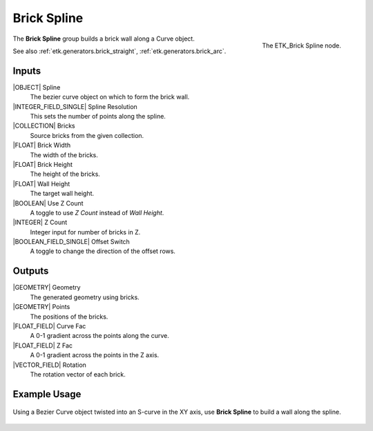.. index:: Generators; Brick Spline
.. _etk.generators.brick_spline:

*************
 Brick Spline
*************

.. figure:: /images/nodes-brick_spline.png
   :align: right

   The ETK_Brick Spline node.

The **Brick Spline** group builds a brick wall along a
Curve object.

See also :ref:`etk.generators.brick_straight`,
:ref:`etk.generators.brick_arc`.


Inputs
=======

|OBJECT| Spline
   The bezier curve object on which to form the brick wall.

|INTEGER_FIELD_SINGLE| Spline Resolution
    This sets the number of points along the spline.

|COLLECTION| Bricks
    Source bricks from the given collection.

|FLOAT| Brick Width
    The width of the bricks.

|FLOAT| Brick Height
    The height of the bricks.

|FLOAT| Wall Height
    The target wall height.

|BOOLEAN| Use Z Count
    A toggle to use *Z Count* instead of *Wall Height*.

|INTEGER| Z Count
    Integer input for number of bricks in Z.

|BOOLEAN_FIELD_SINGLE| Offset Switch
    A toggle to change the direction of the offset rows.


Outputs
========

|GEOMETRY| Geometry
    The generated geometry using bricks.

|GEOMETRY| Points
    The positions of the bricks.

|FLOAT_FIELD| Curve Fac
    A 0-1 gradient across the points along the curve.

|FLOAT_FIELD| Z Fac
    A 0-1 gradient across the points in the Z axis.

|VECTOR_FIELD| Rotation
    The rotation vector of each brick.


Example Usage
==============

.. figure:: /images/nodes-brick_spline_basic.png
   :align: center
   :width: 800

   Using a Bezier Curve object twisted into an S-curve in the XY axis,
   use **Brick Spline** to build a wall along the spline.
